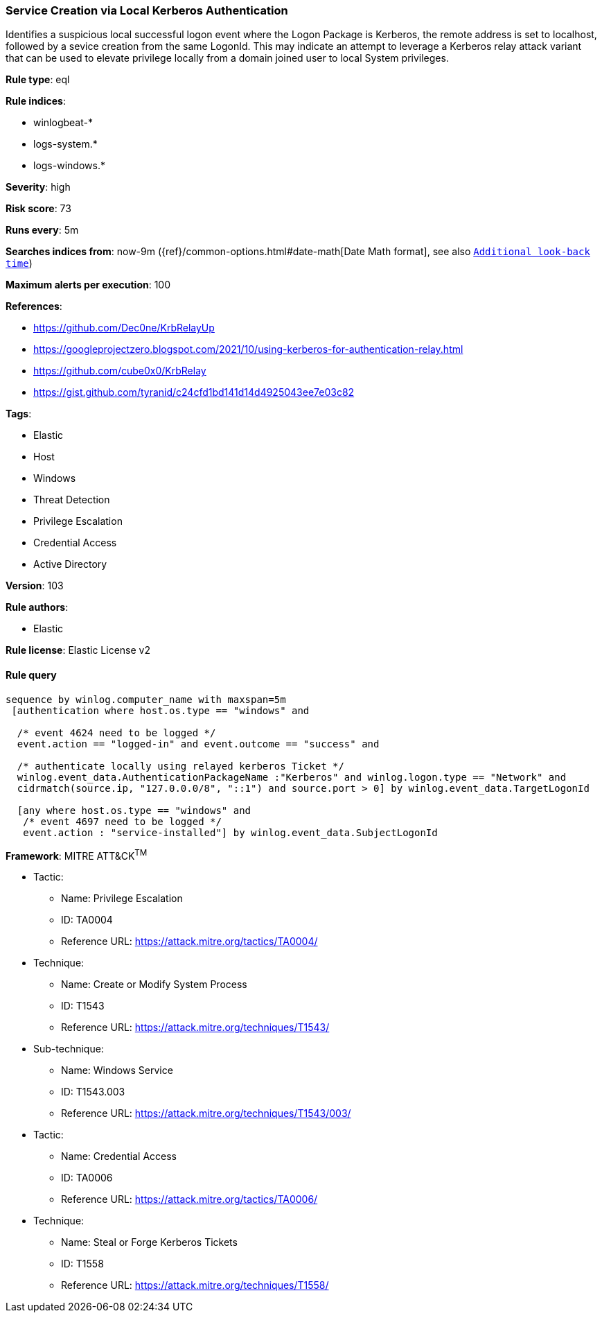 [[prebuilt-rule-8-5-2-service-creation-via-local-kerberos-authentication]]
=== Service Creation via Local Kerberos Authentication

Identifies a suspicious local successful logon event where the Logon Package is Kerberos, the remote address is set to localhost, followed by a sevice creation from the same LogonId. This may indicate an attempt to leverage a Kerberos relay attack variant that can be used to elevate privilege locally from a domain joined user to local System privileges.

*Rule type*: eql

*Rule indices*: 

* winlogbeat-*
* logs-system.*
* logs-windows.*

*Severity*: high

*Risk score*: 73

*Runs every*: 5m

*Searches indices from*: now-9m ({ref}/common-options.html#date-math[Date Math format], see also <<rule-schedule, `Additional look-back time`>>)

*Maximum alerts per execution*: 100

*References*: 

* https://github.com/Dec0ne/KrbRelayUp
* https://googleprojectzero.blogspot.com/2021/10/using-kerberos-for-authentication-relay.html
* https://github.com/cube0x0/KrbRelay
* https://gist.github.com/tyranid/c24cfd1bd141d14d4925043ee7e03c82

*Tags*: 

* Elastic
* Host
* Windows
* Threat Detection
* Privilege Escalation
* Credential Access
* Active Directory

*Version*: 103

*Rule authors*: 

* Elastic

*Rule license*: Elastic License v2


==== Rule query


[source, js]
----------------------------------
sequence by winlog.computer_name with maxspan=5m
 [authentication where host.os.type == "windows" and

  /* event 4624 need to be logged */
  event.action == "logged-in" and event.outcome == "success" and

  /* authenticate locally using relayed kerberos Ticket */
  winlog.event_data.AuthenticationPackageName :"Kerberos" and winlog.logon.type == "Network" and
  cidrmatch(source.ip, "127.0.0.0/8", "::1") and source.port > 0] by winlog.event_data.TargetLogonId

  [any where host.os.type == "windows" and
   /* event 4697 need to be logged */
   event.action : "service-installed"] by winlog.event_data.SubjectLogonId

----------------------------------

*Framework*: MITRE ATT&CK^TM^

* Tactic:
** Name: Privilege Escalation
** ID: TA0004
** Reference URL: https://attack.mitre.org/tactics/TA0004/
* Technique:
** Name: Create or Modify System Process
** ID: T1543
** Reference URL: https://attack.mitre.org/techniques/T1543/
* Sub-technique:
** Name: Windows Service
** ID: T1543.003
** Reference URL: https://attack.mitre.org/techniques/T1543/003/
* Tactic:
** Name: Credential Access
** ID: TA0006
** Reference URL: https://attack.mitre.org/tactics/TA0006/
* Technique:
** Name: Steal or Forge Kerberos Tickets
** ID: T1558
** Reference URL: https://attack.mitre.org/techniques/T1558/

